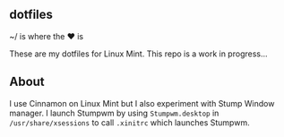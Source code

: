 ** dotfiles

~/ is where the ♥ is

These are my dotfiles for Linux Mint. This repo is a work in progress...

** About
I use Cinnamon on Linux Mint but I also experiment with Stump Window manager.  
I launch Stumpwm by using =Stumpwm.desktop= in =/usr/share/xsessions= to 
call =.xinitrc= which launches Stumpwm.
